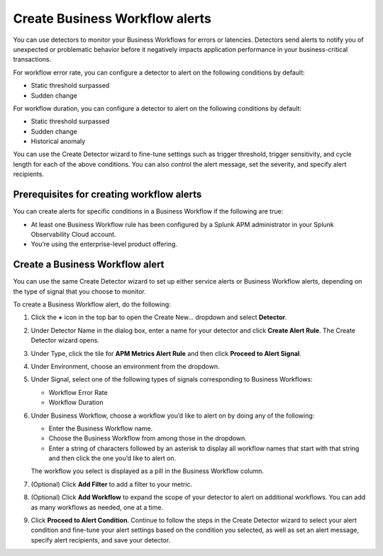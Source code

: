 .. _workflow-alerts:

*********************************
Create Business Workflow alerts
*********************************

.. Metadata updated: 1/23/23

.. meta::
   :description: Learn how to set up detector to alert on issues in your Business Workflows.

You can use detectors to monitor your Business Workflows for errors or latencies. Detectors send alerts to notify you of unexpected or problematic behavior before it negatively impacts application performance in your business-critical transactions. 

For workflow error rate, you can configure a detector to alert on the following conditions by default:

- Static threshold surpassed
- Sudden change

For workflow duration, you can configure a detector to alert on the following conditions by default:

- Static threshold surpassed
- Sudden change
- Historical anomaly



You can use the Create Detector wizard to fine-tune settings such as trigger threshold, trigger sensitivity, and cycle length for each of the above conditions. You can also control the alert message, set the severity, and specify alert recipients. 

Prerequisites for creating workflow alerts
============================================
You can create alerts for specific conditions in a Business Workflow if the following are true:

- At least one Business Workflow rule has been configured by a Splunk APM administrator in your Splunk Observability Cloud account.
- You’re using the enterprise-level product offering.

Create a Business Workflow alert
=================================
You can use the same Create Detector wizard to set up either service alerts or Business Workflow alerts, depending on the type of signal that you choose to monitor.
 
To create a Business Workflow alert, do the following:

1. Click the :strong:`+` icon in the top bar to open the Create New… dropdown and select :strong:`Detector`.
2. Under Detector Name in the dialog box, enter a name for your detector and click :strong:`Create Alert Rule`. The Create Detector wizard opens. 
3. Under Type, click the tile for :strong:`APM Metrics Alert Rule` and then click :strong:`Proceed to Alert Signal`. 
4. Under Environment, choose an environment from the dropdown.
5. Under Signal, select one of the following types of signals corresponding to Business Workflows:

   - Workflow Error Rate
   - Workflow Duration

6. Under Business Workflow, choose a workflow you’d like to alert on by doing any of the following:

   - Enter the Business Workflow name.
   - Choose the Business Workflow from among those in the dropdown.
   - Enter a string of characters followed by an asterisk to display all workflow names that start with that string and then click the one you’d like to alert on.

   The workflow you select is displayed as a pill in the Business Workflow column.

7. (Optional) Click :strong:`Add Filter` to add a filter to your metric.
8. (Optional) Click :strong:`Add Workflow` to expand the scope of your detector to alert on additional workflows. You can add as many workflows as needed, one at a time.
9. Click :strong:`Proceed to Alert Condition`. Continue to follow the steps in the Create Detector wizard to select your alert condition and fine-tune your alert settings based on the condition you selected, as well as set an alert message, specify alert recipients, and save your detector.